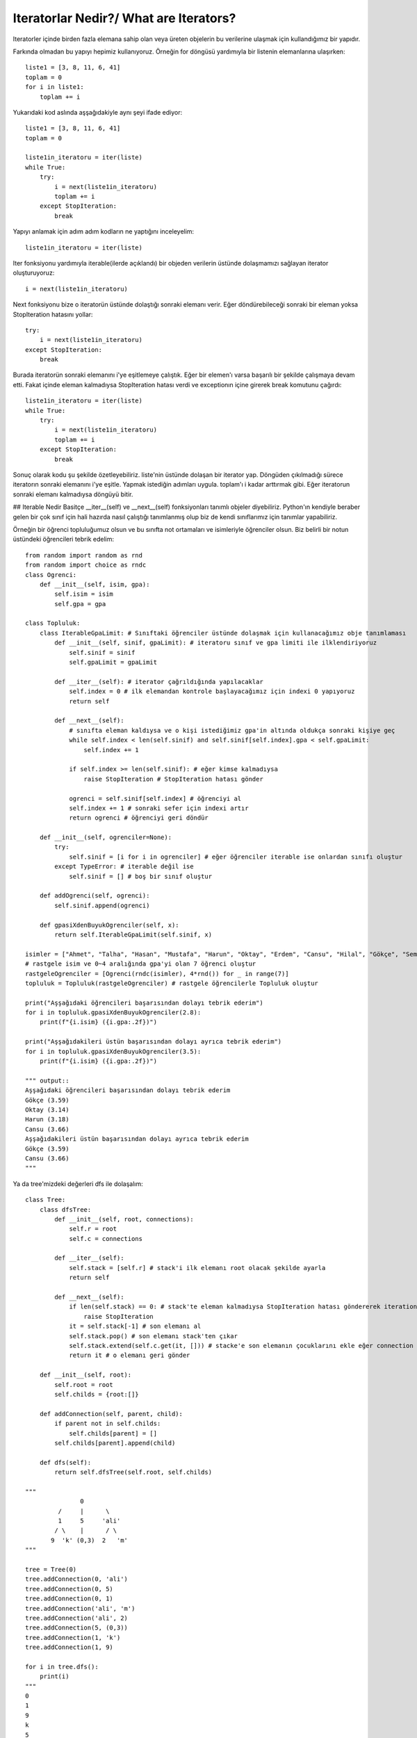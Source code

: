 .. meta::
   :description: İteratorlar / Iterators
   :keywords: iterator

.. highlight:: py3

**************************
Iteratorlar Nedir?/ What are Iterators?
**************************

Iteratorler içinde birden fazla elemana sahip olan veya üreten objelerin bu verilerine ulaşmak için kullandığımız bir yapıdır.

Farkında olmadan bu yapıyı hepimiz kullanıyoruz. Örneğin for döngüsü yardımıyla bir listenin elemanlarına ulaşırken::

    liste1 = [3, 8, 11, 6, 41]
    toplam = 0
    for i in liste1:
        toplam += i
    
Yukarıdaki kod aslında aşşağıdakiyle aynı şeyi ifade ediyor::
    
    liste1 = [3, 8, 11, 6, 41]
    toplam = 0
    
    liste1in_iteratoru = iter(liste)
    while True:
        try:
            i = next(liste1in_iteratoru)
            toplam += i
        except StopIteration:
            break

Yapıyı anlamak için adım adım kodların ne yaptığını inceleyelim::

    liste1in_iteratoru = iter(liste)

Iter fonksiyonu yardımıyla iterable(ilerde açıklandı) bir objeden verilerin üstünde dolaşmamızı sağlayan iterator oluşturuyoruz::
    
    i = next(liste1in_iteratoru)
    
Next fonksiyonu bize o iteratorün üstünde dolaştığı sonraki elemanı verir. Eğer döndürebileceği sonraki bir eleman yoksa StopIteration hatasını yollar::

    try:
        i = next(liste1in_iteratoru)
    except StopIteration:
        break

Burada iteratorün sonraki elemanını i'ye eşitlemeye çalıştık. Eğer bir elemen'ı varsa başarılı bir şekilde çalışmaya devam etti. 
Fakat içinde eleman kalmadıysa StopIteration hatası verdi ve exceptionın içine girerek break komutunu çağırdı::

    liste1in_iteratoru = iter(liste)
    while True:
        try:
            i = next(liste1in_iteratoru)
            toplam += i
        except StopIteration:
            break
            
Sonuç olarak kodu şu şekilde özetleyebiliriz. liste'nin üstünde dolaşan bir iterator yap. 
Döngüden çıkılmadığı sürece iteratorın sonraki elemanını i'ye eşitle.
Yapmak istediğin adımları uygula. toplam'ı i kadar arttırmak gibi.
Eğer iteratorun sonraki elemanı kalmadıysa döngüyü bitir.
    
    
## Iterable Nedir
Basitçe \_\_iter\_\_(self) ve \_\_next\_\_(self) fonksiyonları tanımlı objeler diyebiliriz. 
Python'ın kendiyle beraber gelen bir çok sınıf için hali hazırda nasıl çalıştığı tanımlanmış olup 
biz de kendi sınıflarımız için tanımlar yapabiliriz.

Örneğin bir öğrenci topluluğumuz olsun ve bu sınıfta not ortamaları ve isimleriyle öğrenciler olsun. Biz belirli bir notun üstündeki öğrencileri tebrik edelim::

    from random import random as rnd
    from random import choice as rndc
    class Ogrenci:
        def __init__(self, isim, gpa):
            self.isim = isim
            self.gpa = gpa
            
    class Topluluk:
        class IterableGpaLimit: # Sınıftaki öğrenciler üstünde dolaşmak için kullanacağımız obje tanımlaması
            def __init__(self, sinif, gpaLimit): # iteratoru sınıf ve gpa limiti ile ilklendiriyoruz
                self.sinif = sinif
                self.gpaLimit = gpaLimit
                
            def __iter__(self): # iterator çağrıldığında yapılacaklar
                self.index = 0 # ilk elemandan kontrole başlayacağımız için indexi 0 yapıyoruz
                return self
            
            def __next__(self):
                # sınıfta eleman kaldıysa ve o kişi istediğimiz gpa'in altında oldukça sonraki kişiye geç
                while self.index < len(self.sinif) and self.sinif[self.index].gpa < self.gpaLimit:
                    self.index += 1 
                    
                if self.index >= len(self.sinif): # eğer kimse kalmadıysa
                    raise StopIteration # StopIteration hatası gönder
                    
                ogrenci = self.sinif[self.index] # öğrenciyi al
                self.index += 1 # sonraki sefer için indexi artır
                return ogrenci # öğrenciyi geri döndür
        
        def __init__(self, ogrenciler=None):
            try:
                self.sinif = [i for i in ogrenciler] # eğer öğrenciler iterable ise onlardan sınıfı oluştur
            except TypeError: # iterable değil ise
                self.sinif = [] # boş bir sınıf oluştur
        
        def addOgrenci(self, ogrenci):
            self.sinif.append(ogrenci)
            
        def gpasiXdenBuyukOgrenciler(self, x):
            return self.IterableGpaLimit(self.sinif, x)
            
    isimler = ["Ahmet", "Talha", "Hasan", "Mustafa", "Harun", "Oktay", "Erdem", "Cansu", "Hilal", "Gökçe", "Semra", "Ahu"]
    # rastgele isim ve 0~4 aralığında gpa'yi olan 7 öğrenci oluştur
    rastgeleOgrenciler = [Ogrenci(rndc(isimler), 4*rnd()) for _ in range(7)]
    topluluk = Topluluk(rastgeleOgrenciler) # rastgele öğrencilerle Topluluk oluştur

    print("Aşşağıdaki öğrencileri başarısından dolayı tebrik ederim")
    for i in topluluk.gpasiXdenBuyukOgrenciler(2.8):
        print(f"{i.isim} ({i.gpa:.2f})")
        
    print("Aşşağıdakileri üstün başarısından dolayı ayrıca tebrik ederim")
    for i in topluluk.gpasiXdenBuyukOgrenciler(3.5):
        print(f"{i.isim} ({i.gpa:.2f})")
        
    """ output::
    Aşşağıdaki öğrencileri başarısından dolayı tebrik ederim
    Gökçe (3.59)
    Oktay (3.14)
    Harun (3.18)
    Cansu (3.66)
    Aşşağıdakileri üstün başarısından dolayı ayrıca tebrik ederim
    Gökçe (3.59)
    Cansu (3.66)
    """


Ya da tree'mizdeki değerleri dfs ile dolaşalım::

    class Tree:
        class dfsTree:
            def __init__(self, root, connections):
                self.r = root
                self.c = connections
                
            def __iter__(self):
                self.stack = [self.r] # stack'i ilk elemanı root olacak şekilde ayarla
                return self
            
            def __next__(self):
                if len(self.stack) == 0: # stack'te eleman kalmadıysa StopIteration hatası göndererek iteration'ı bitir
                    raise StopIteration
                it = self.stack[-1] # son elemanı al
                self.stack.pop() # son elemanı stack'ten çıkar
                self.stack.extend(self.c.get(it, [])) # stacke'e son elemanın çocuklarını ekle eğer connection oluşturlmadıysa boş liste kullan
                return it # o elemanı geri gönder
            
        def __init__(self, root):
            self.root = root
            self.childs = {root:[]}
            
        def addConnection(self, parent, child):
            if parent not in self.childs:
                self.childs[parent] = []
            self.childs[parent].append(child)
            
        def dfs(self):
            return self.dfsTree(self.root, self.childs)

    """
                   0
             /     |      \
             1     5     'ali'
            / \    |      / \
           9  'k' (0,3)  2   'm'     
    """        
            
    tree = Tree(0)
    tree.addConnection(0, 'ali')
    tree.addConnection(0, 5)
    tree.addConnection(0, 1)
    tree.addConnection('ali', 'm')
    tree.addConnection('ali', 2)
    tree.addConnection(5, (0,3))
    tree.addConnection(1, 'k')
    tree.addConnection(1, 9)

    for i in tree.dfs():
        print(i)
    """
    0
    1
    9
    k
    5
    (0, 3)
    ali
    2
    m
    """
